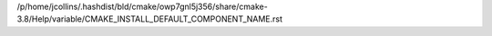 /p/home/jcollins/.hashdist/bld/cmake/owp7gnl5j356/share/cmake-3.8/Help/variable/CMAKE_INSTALL_DEFAULT_COMPONENT_NAME.rst